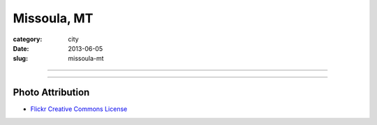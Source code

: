 Missoula, MT
============

:category: city
:date: 2013-06-05
:slug: missoula-mt

----

.. image:: ../img/missoula-mt.jpg
  :width: 640px
  :height: 480px
  :alt: Missoula, Montana

----

Photo Attribution
-----------------
* `Flickr Creative Commons License <http://www.flickr.com/photos/30709234@N02/5406402005/>`_
